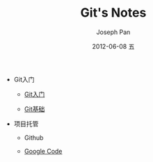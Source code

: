 #+TITLE:     Git's Notes
#+AUTHOR:    Joseph Pan
#+EMAIL:     cs.wzpan@gmail.com
#+DATE:      2012-06-08 五
#+DESCRIPTION: Git
#+KEYWORDS: Wiki
#+LANGUAGE:  en
#+OPTIONS:   H:3 num:t toc:t \n:nil @:t ::t |:t ^:t -:t f:t *:t <:t
#+INFOJS_OPT: view:nil toc:nil ltoc:t mouse:underline buttons:0 path:http://orgmode.org/org-info.js
#+EXPORT_SELECT_TAGS: export
#+EXPORT_EXCLUDE_TAGS: noexport
#+LINK_UP:   ./index.html


- Git入门
  
  - [[./git_intro.html][Git入门]]

  - [[./git_basic.html][Git基础]]

- 项目托管
  
  - Github
  
  - [[./git_googlecode.html][Google Code]]
  
